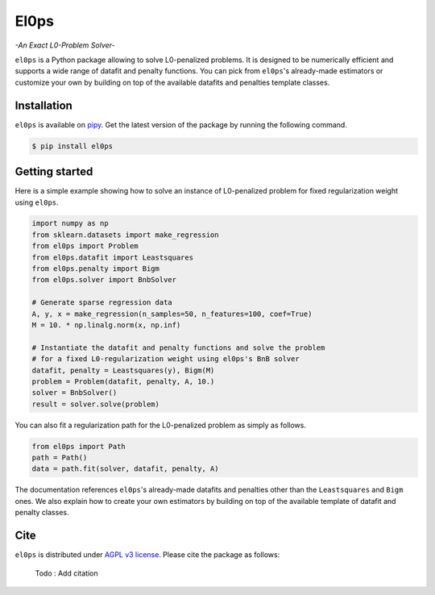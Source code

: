 .. El0ps documentation master file, created by
   sphinx-quickstart on Fri Oct 13 13:46:46 2023.
   You can adapt this file completely to your liking, but it should at least
   contain the root `toctree` directive.

=====
El0ps
=====
*-An Exact L0-Problem Solver-*


|Python 3.8+| |Documentation| |Test Status| |Codecov| |PyPI version| |License|

``el0ps`` is a Python package allowing to solve L0-penalized problems.
It is designed to be numerically efficient and supports a wide range of datafit and penalty functions.
You can pick from ``el0ps``'s already-made estimators or customize your own by building on top of the available datafits and penalties template classes.


Installation
------------

``el0ps`` is available on `pipy <https://pypi.org>`_. 
Get the latest version of the package by running the following command.

.. code-block:: shell

   $ pip install el0ps


Getting started
---------------

Here is a simple example showing how to solve an instance of L0-penalized problem for fixed regularization weight using ``el0ps``.

.. code-block:: python

    import numpy as np
    from sklearn.datasets import make_regression
    from el0ps import Problem
    from el0ps.datafit import Leastsquares
    from el0ps.penalty import Bigm
    from el0ps.solver import BnbSolver

    # Generate sparse regression data
    A, y, x = make_regression(n_samples=50, n_features=100, coef=True)
    M = 10. * np.linalg.norm(x, np.inf)

    # Instantiate the datafit and penalty functions and solve the problem
    # for a fixed L0-regularization weight using el0ps's BnB solver
    datafit, penalty = Leastsquares(y), Bigm(M)
    problem = Problem(datafit, penalty, A, 10.)
    solver = BnbSolver()
    result = solver.solve(problem)

You can also fit a regularization path for the L0-penalized problem as simply as follows.

.. code-block:: python

    from el0ps import Path
    path = Path()
    data = path.fit(solver, datafit, penalty, A)

The documentation references ``el0ps``'s already-made datafits and penalties other than the ``Leastsquares`` and ``Bigm`` ones.
We also explain how to create your own estimators by building on top of the available template of datafit and penalty classes.


Cite
----

``el0ps`` is distributed under
`AGPL v3 license <https://github.com/TheoGuyard/El0ps/blob/main/LICENSE>`_.
Please cite the package as follows:

..

    Todo : Add citation

.. .. code-block:: bibtex

..    @inproceedings{skglm,
..       title     = {},
..       author    = {},
..       booktitle = {},
..       year      = {},
..    }


.. |Python 3.8+| image:: https://img.shields.io/badge/python-3.8%2B-blue
   :target: https://www.python.org/downloads/release/python-380/
.. |Documentation| image:: https://img.shields.io/badge/documentation-latest-blue
   :target: https://el0ps.github.io
.. |Test Status| image:: https://github.com/TheoGuyard/el0ps/actions/workflows/test.yml/badge.svg
   :target: https://github.com/TheoGuyard/el0ps/actions/workflows/test.yml
.. |Codecov| image:: https://codecov.io/gh/TheoGuyard/El0ps/graph/badge.svg?token=H2IA4O67X6
   :target: https://codecov.io/gh/TheoGuyard/El0ps
.. |PyPI version| image:: https://badge.fury.io/py/el0ps.svg
   :target: https://pypi.org/project/el0ps/
.. |License| image:: https://img.shields.io/badge/License-AGPL--v3-red.svg
   :target: https://github.com/benchopt/benchopt/blob/main/LICENSE
